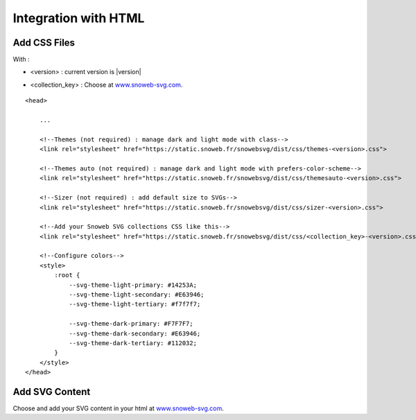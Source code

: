 .. _getting-started_html:


Integration with HTML
=====================


Add CSS Files
-------------

With :

- <version> : current version is |version|

.. image:: https://img.shields.io/pypi/v/snowebsvg
    :target: https://pypi.org/project/snowebsvg/

- <collection_key> : Choose at `www.snoweb-svg.com <https://www.snoweb-svg.com/en/>`_.

::

    <head>

        ...

        <!--Themes (not required) : manage dark and light mode with class-->
        <link rel="stylesheet" href="https://static.snoweb.fr/snowebsvg/dist/css/themes-<version>.css">

        <!--Themes auto (not required) : manage dark and light mode with prefers-color-scheme-->
        <link rel="stylesheet" href="https://static.snoweb.fr/snowebsvg/dist/css/themesauto-<version>.css">

        <!--Sizer (not required) : add default size to SVGs-->
        <link rel="stylesheet" href="https://static.snoweb.fr/snowebsvg/dist/css/sizer-<version>.css">

        <!--Add your Snoweb SVG collections CSS like this-->
        <link rel="stylesheet" href="https://static.snoweb.fr/snowebsvg/dist/css/<collection_key>-<version>.css">

        <!--Configure colors-->
        <style>
            :root {
                --svg-theme-light-primary: #14253A;
                --svg-theme-light-secondary: #E63946;
                --svg-theme-light-tertiary: #f7f7f7;

                --svg-theme-dark-primary: #F7F7F7;
                --svg-theme-dark-secondary: #E63946;
                --svg-theme-dark-tertiary: #112032;
            }
        </style>
    </head>


Add SVG Content
---------------

Choose and add your SVG content in your html at `www.snoweb-svg.com <https://www.snoweb-svg.com/en/>`_.
